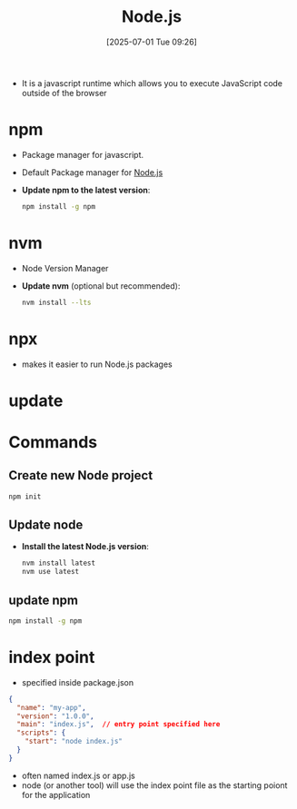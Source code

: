:PROPERTIES:
:ID:       700b42b7-32e8-4a0f-8602-a7900b7f3c55
:END:
#+title: Node.js
#+date: [2025-07-01 Tue 09:26]
#+startup: overview

- It is a javascript runtime which allows you to execute JavaScript code outside of the browser

* npm
- Package manager for javascript.
- Default Package manager for [[id:700b42b7-32e8-4a0f-8602-a7900b7f3c55][Node.js]]
- *Update npm to the latest version*:
   #+begin_src sh
   npm install -g npm
   #+end_src
* nvm
- Node Version Manager
- *Update nvm* (optional but recommended):
   #+begin_src sh
nvm install --lts
   #+end_src
* npx
- makes it easier to run Node.js packages
* update
* Commands
** Create new Node project
  #+begin_src sh
npm init
  #+end_src

** Update node
- *Install the latest Node.js version*:
  #+begin_src sh
nvm install latest
nvm use latest
  #+end_src
** update npm
#+begin_src sh
npm install -g npm
#+end_src
* index point
- specified inside package.json
#+begin_src json
{
  "name": "my-app",
  "version": "1.0.0",
  "main": "index.js",  // entry point specified here
  "scripts": {
    "start": "node index.js"
  }
}
#+end_src
- often named index.js or app.js
- node (or another tool) will use the index point file as the starting poiont for the application
